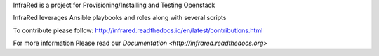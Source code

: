 InfraRed is a project for Provisioning/Installing and Testing Openstack

InfraRed leverages Ansible playbooks and roles along with several scripts

To contribute please follow: http://infrared.readthedocs.io/en/latest/contributions.html

For more information Please read our `Documentation <http://infrared.readthedocs.org>`

